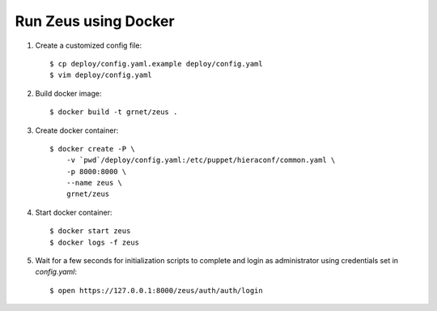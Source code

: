 Run Zeus using Docker
=====================


.. notice:

   A docker installation is required to run these steps


1. Create a customized config file::

    $ cp deploy/config.yaml.example deploy/config.yaml
    $ vim deploy/config.yaml


2. Build docker image::

    $ docker build -t grnet/zeus .


3. Create docker container::


    $ docker create -P \
        -v `pwd`/deploy/config.yaml:/etc/puppet/hieraconf/common.yaml \
        -p 8000:8000 \
        --name zeus \
        grnet/zeus


4. Start docker container::

    $ docker start zeus
    $ docker logs -f zeus


5. Wait for a few seconds for initialization scripts to complete and login as 
   administrator using credentials set in `config.yaml`::

    $ open https://127.0.0.1:8000/zeus/auth/auth/login
